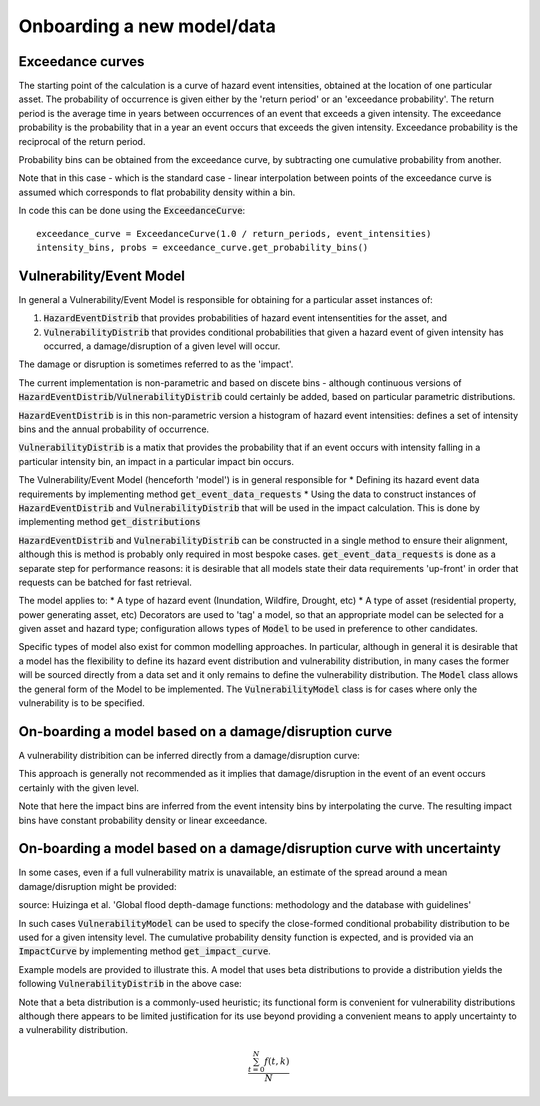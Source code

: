 Onboarding a new model/data
===========================

Exceedance curves 
-----------------

The starting point of the calculation is a curve of hazard event intensities, obtained at the location of one particular asset. The probability of occurrence is given either by the 'return period' or an 'exceedance probability'. The return period is the average time in years between occurrences of an event that exceeds a given intensity. The exceedance probability is the probability that in a year an event occurs that exceeds the given intensity. Exceedance probability is the reciprocal of the return period. 

.. image:: onboarding/return_periods.png
  :width: 500
  
.. image:: onboarding/exceedance_curve.png
  :width: 500

Probability bins can be obtained from the exceedance curve, by subtracting one cumulative probability from another.

.. image:: onboarding/histo_from_exceedance.png
  :width: 500

Note that in this case - which is the standard case - linear interpolation between points of the exceedance curve is assumed which corresponds to flat probability density within a bin.

In code this can be done using the :code:`ExceedanceCurve`:
::
  exceedance_curve = ExceedanceCurve(1.0 / return_periods, event_intensities)
  intensity_bins, probs = exceedance_curve.get_probability_bins()
  
Vulnerability/Event Model 
-------------------------
In general a Vulnerability/Event Model is responsible for obtaining for a particular asset instances of: 

#. :code:`HazardEventDistrib` that provides probabilities of hazard event intensentities for the asset, and
#. :code:`VulnerabilityDistrib` that provides conditional probabilities that given a hazard event of given intensity has occurred, a damage/disruption of a given level will occur.

The damage or disruption is sometimes referred to as the 'impact'.

The current implementation is non-parametric and based on discete bins - although continuous versions of :code:`HazardEventDistrib`/:code:`VulnerabilityDistrib` could certainly be added, based on particular parametric distributions.
 
:code:`HazardEventDistrib` is in this non-parametric version a histogram of hazard event intensities: defines a set of intensity bins and the annual probability of occurrence.

:code:`VulnerabilityDistrib` is a matix that provides the probability that if an event occurs with intensity falling in a particular intensity bin, an impact in a particular impact bin occurs.

The Vulnerability/Event Model (henceforth 'model') is in general responsible for
* Defining its hazard event data requirements by implementing method :code:`get_event_data_requests`
* Using the data to construct instances of :code:`HazardEventDistrib` and :code:`VulnerabilityDistrib` that will be used in the impact calculation. This is done by implementing method :code:`get_distributions`

:code:`HazardEventDistrib` and :code:`VulnerabilityDistrib` can be constructed in a single method to ensure their alignment, although this is method is probably only required in most bespoke cases. :code:`get_event_data_requests` is done as a separate step for performance reasons: it is desirable that all models state their data requirements 'up-front' in order that requests can be batched for fast retrieval. 

The model applies to:
* A type of hazard event (Inundation, Wildfire, Drought, etc)
* A type of asset (residential property, power generating asset, etc)
Decorators are used to 'tag' a model, so that an appropriate model can be selected for a given asset and hazard type; configuration allows types of :code:`Model` to be used in preference to other candidates. 

Specific types of model also exist for common modelling approaches. In particular, although in general it is desirable that a model has the flexibility to define its hazard event distribution and vulnerability distribution, in many cases the former will be sourced directly from a data set and it only remains to define the vulnerability distribution. The :code:`Model` class allows the general form of the Model to be implemented. The :code:`VulnerabilityModel` class is for cases where only the vulnerability is to be specified.

On-boarding a model based on a damage/disruption curve
------------------------------------------------------

A vulnerability distribition can be inferred directly from a damage/disruption curve: 

.. image:: onboarding/disruption_curve.png
  :width: 500

.. image:: onboarding/vulnerability_curve.png
  :width: 500

This approach is generally not recommended as it implies that damage/disruption in the event of an event occurs certainly with the given level.

Note that here the impact bins are inferred from the event intensity bins by interpolating the curve. The resulting impact bins have constant probability density or linear exceedance.

On-boarding a model based on a damage/disruption curve with uncertainty
-----------------------------------------------------------------------

In some cases, even if a full vulnerability matrix is unavailable, an estimate of the spread around a mean damage/disruption might be provided:

.. image:: onboarding/damage_with_uncertainty.png
  :width: 500
source: Huizinga et al. 'Global flood depth-damage functions: methodology and the database with guidelines' 
 
In such cases :code:`VulnerabilityModel` can be used to specify the close-formed conditional probability distribution to be used for a given intensity level. The cumulative probability density function is expected, and is provided via an :code:`ImpactCurve` by implementing method :code:`get_impact_curve`. 

Example models are provided to illustrate this. A model that uses beta distributions to provide a distribution yields the following :code:`VulnerabilityDistrib` in the above case:

.. image:: onboarding/vulnerability_with_uncertainty.png
  :width: 500
  
Note that a beta distribution is a commonly-used heuristic; its functional form is convenient for vulnerability distributions although there appears to be limited justification for its use beyond providing a convenient means to apply uncertainty to a vulnerability distribution.
  
.. math::

   \frac{ \sum_{t=0}^{N}f(t,k) }{N}

